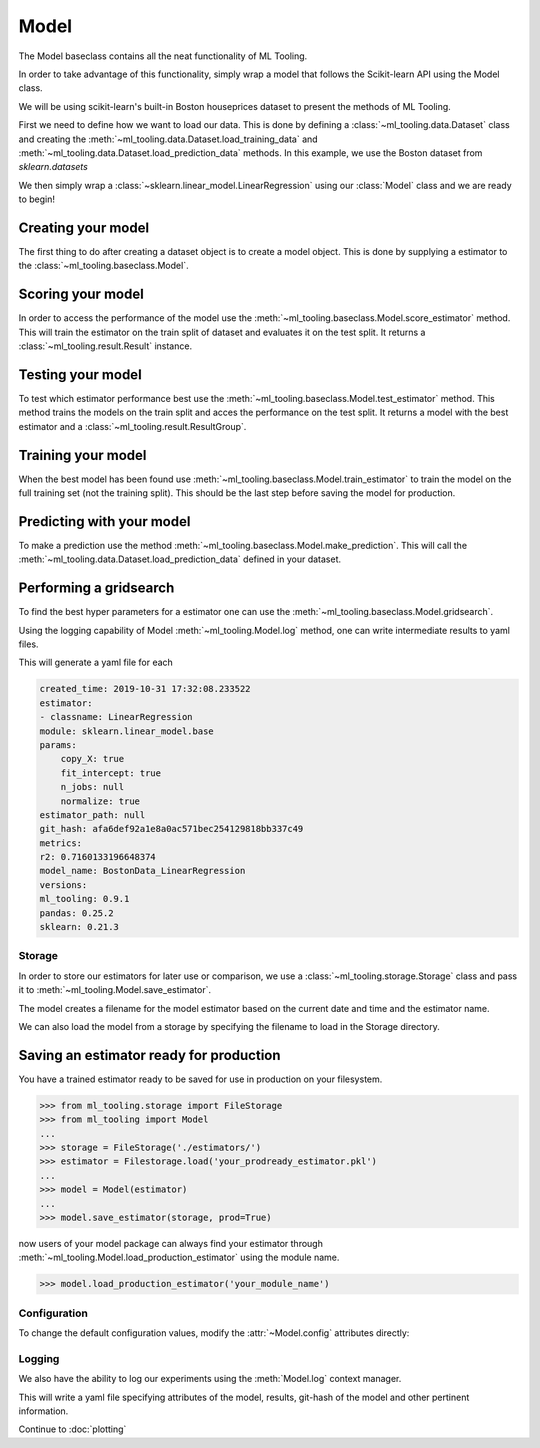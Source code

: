 .. py:currentmodule:: ml_tooling.baseclass
.. _baseclass:
.. _model:

Model
=====

The Model baseclass contains all the neat functionality of ML Tooling.

In order to take advantage of this functionality, simply wrap a model that follows the Scikit-learn API using the Model class.

We will be using scikit-learn's built-in Boston houseprices dataset to present the methods of ML Tooling.

.. seealso::
    :ref:`api` for a full overview of methods

First we need to define how we want to load our data. This is done by defining a
:class:`~ml_tooling.data.Dataset` class and creating the
:meth:`~ml_tooling.data.Dataset.load_training_data`
and :meth:`~ml_tooling.data.Dataset.load_prediction_data` methods. In this example, we use
the Boston dataset from `sklearn.datasets`

We then simply wrap a :class:`~sklearn.linear_model.LinearRegression` using our
:class:`Model` class and we are ready to begin!

.. doctest::

    >>> from ml_tooling.data import Dataset
    >>> from sklearn.datasets import load_boston
    >>> import pandas as pd
    >>>
    >>> class BostonData(Dataset):
    ...    def load_training_data(self):
    ...        data = load_boston()
    ...        return pd.DataFrame(data.data, columns=data.feature_names), data.target
    ...
    ...    # Define where to get prediction time data - returning a DataFrame
    ...    def load_prediction_data(self, idx):
    ...        data = load_boston()
    ...        x = pd.DataFrame(data.data, columns=data.feature_names)
    ...        return x.loc[[idx]] # Return given observation
    >>>
    >>> bostondata = BostonData()
    >>> # Remember to setup a train test split!
    >>> bostondata.create_train_test()
    <BostonData - Dataset>

Creating your model
~~~~~~~~~~~~~~~~~~~

The first thing to do after creating a dataset object is to create a model object.
This is done by supplying a estimator to the :class:`~ml_tooling.baseclass.Model`.

.. doctest::

    >>> from ml_tooling import Model
    >>> from sklearn.linear_model import LinearRegression
    >>>
    >>> linear = Model(LinearRegression())
    >>> linear
    <Model: LinearRegression>

Scoring your model
~~~~~~~~~~~~~~~~~~

In order to access the performance of the model use the :meth:`~ml_tooling.baseclass.Model.score_estimator` method.
This will train the estimator on the train split of dataset and evaluates it on the test split.
It returns a :class:`~ml_tooling.result.Result` instance.

.. doctest::

    >>> result = linear.score_estimator(bostondata)
    >>> result
    <Result LinearRegression: {'r2': 0.68}>



Testing your model
~~~~~~~~~~~~~~~~~~

To test which estimator performance best use the :meth:`~ml_tooling.baseclass.Model.test_estimator` method.
This method trains the models on the train split and acces the performance on the test split. It returns a model
with the best estimator and a :class:`~ml_tooling.result.ResultGroup`.

.. doctest::

    >>> from sklearn.linear_model import LinearRegression
    >>> from sklearn.ensemble import RandomForestRegressor
    >>> best_model, results = Model.test_estimators(
    ...     bostondata,
    ...     [LinearRegression(), RandomForestRegressor(random_state=1337)],
    ...     metrics=['r2']
    ... )
    >>> results
    ResultGroup(results=[<Result RandomForestRegressor: {'r2': 0.83}>, <Result LinearRegression: {'r2': 0.68}>])

Training your model
~~~~~~~~~~~~~~~~~~~

When the best model has been found use :meth:`~ml_tooling.baseclass.Model.train_estimator` to train the model
on the full training set (not the training split). This should be the last step before saving the model for production.

.. doctest::

    >>> linear.train_estimator(bostondata)
    <Model: LinearRegression>

Predicting with your model
~~~~~~~~~~~~~~~~~~~~~~~~~~

To make a prediction use the method :meth:`~ml_tooling.baseclass.Model.make_prediction`.
This will call the :meth:`~ml_tooling.data.Dataset.load_prediction_data` defined in your dataset.

.. doctest::

    >>> id = 42
    >>> linear.make_prediction(bostondata, id)
               0
    0  25.203866

Performing a gridsearch
~~~~~~~~~~~~~~~~~~~~~~~

To find the best hyper parameters for a estimator one can use the :meth:`~ml_tooling.baseclass.Model.gridsearch`.

.. doctest::

    >>> linear.gridsearch(bostondata, { "normalize": [False, True] })
    (<Model: LinearRegression>, ResultGroup(results=[<Result LinearRegression: {'r2': 0.72}>, <Result LinearRegression: {'r2': 0.72}>]))


Using the logging capability of Model :meth:`~ml_tooling.Model.log` method,
one can write intermediate results to yaml files.

.. doctest::

    >>> with linear.log("./bostondata_linear"):
    ...     linear.gridsearch(bostondata, { "normalize": [False, True] })
    (<Model: LinearRegression>, ResultGroup(results=[<Result LinearRegression: {'r2': 0.72}>, <Result LinearRegression: {'r2': 0.72}>]))

.. testcleanup::

    import shutil
    shutil.rmtree(linear.config.RUN_DIR.joinpath('bostondata_linear'))

This will generate a yaml file for each

.. code-block::

    created_time: 2019-10-31 17:32:08.233522
    estimator:
    - classname: LinearRegression
    module: sklearn.linear_model.base
    params:
        copy_X: true
        fit_intercept: true
        n_jobs: null
        normalize: true
    estimator_path: null
    git_hash: afa6def92a1e8a0ac571bec254129818bb337c49
    metrics:
    r2: 0.7160133196648374
    model_name: BostonData_LinearRegression
    versions:
    ml_tooling: 0.9.1
    pandas: 0.25.2
    sklearn: 0.21.3

Storage
-------

In order to store our estimators for later use or comparison, we use a
:class:`~ml_tooling.storage.Storage` class and pass it to :meth:`~ml_tooling.Model.save_estimator`.

.. testsetup::

    import pathlib
    pathlib.Path('./estimator_dir').mkdir(exist_ok=True)

.. doctest::

    >>> from ml_tooling.storage import FileStorage
    >>>
    >>> estimator_dir = './estimator_dir'
    >>> storage = FileStorage(estimator_dir)
    >>> estimator_path = linear.save_estimator(storage)
    >>> estimator_path.name # doctest: +SKIP
    'LinearRegression_2019-10-23_13:23:22.058684.pkl' # doctest: +SKIP

The model creates a filename for the model estimator based on the current date and time and the estimator name.

We can also load the model from a storage by specifying the filename to load in the Storage directory.

.. doctest::

    >>> loaded_linear = linear.load_estimator(storage, estimator_path.name)
    >>> loaded_linear
    <Model: LinearRegression>

.. testcleanup::

    import shutil
    shutil.rmtree(pathlib.Path('./estimator_dir'))

Saving an estimator ready for production
~~~~~~~~~~~~~~~~~~~~~~~~~~~~~~~~~~~~~~~~

You have a trained estimator ready to be saved for use in production on your filesystem.

.. code-block::

    >>> from ml_tooling.storage import FileStorage
    >>> from ml_tooling import Model
    ...
    >>> storage = FileStorage('./estimators/')
    >>> estimator = Filestorage.load('your_prodready_estimator.pkl')
    ...
    >>> model = Model(estimator)
    ...
    >>> model.save_estimator(storage, prod=True)

now users of your model package can always find your estimator through :meth:`~ml_tooling.Model.load_production_estimator` using the module name.

.. code-block::

    >>> model.load_production_estimator('your_module_name')


Configuration
-------------

To change the default configuration values, modify the :attr:`~Model.config` attributes directly:

.. doctest::

    >>> linear.config.RANDOM_STATE = 2

.. seealso::
    :ref:`config` for a list of available configuration options



Logging
-------

We also have the ability to log our experiments using the :meth:`Model.log` context manager.

.. doctest::

    >>> with linear.log('test_dir'):
    ...     linear.score_estimator(bostondata)
    <Result LinearRegression: {'r2': 0.68}>

.. testcleanup::

    import shutil
    shutil.rmtree(linear.config.RUN_DIR.joinpath('test_dir'))

This will write a yaml file specifying attributes of the model, results, git-hash of the model
and other pertinent information.

.. seealso::

    Check out :meth:`Model.log` for more info on what is logged


Continue to :doc:`plotting`
